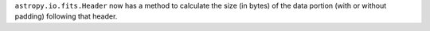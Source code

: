 ``astropy.io.fits.Header`` now has a method to calculate the size
(in bytes) of the data portion (with or without padding) following
that header.
